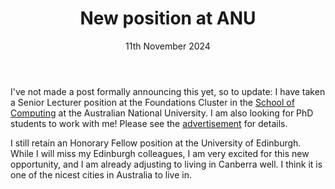 #+TITLE: New position at ANU
#+KEYWORDS: anu, uoe
#+DATE: 11th November 2024
#+TIME: 01:00

[[./images/anu.png]]

I've not made a post formally announcing this yet, so to update: I have taken a Senior Lecturer position at the Foundations Cluster in the [[https://comp.anu.edu.au/][School of Computing]] at the Australian National University. I am also looking for PhD students to work with me! Please see the [[https://liamoc.net/work_with_me.html][advertisement]] for details.

I still retain an Honorary Fellow position at the University of Edinburgh. While I will miss my Edinburgh colleagues, I am very excited for this new opportunity, and I am already adjusting to living in Canberra well. I think it is one of the nicest cities in Australia to live in.

